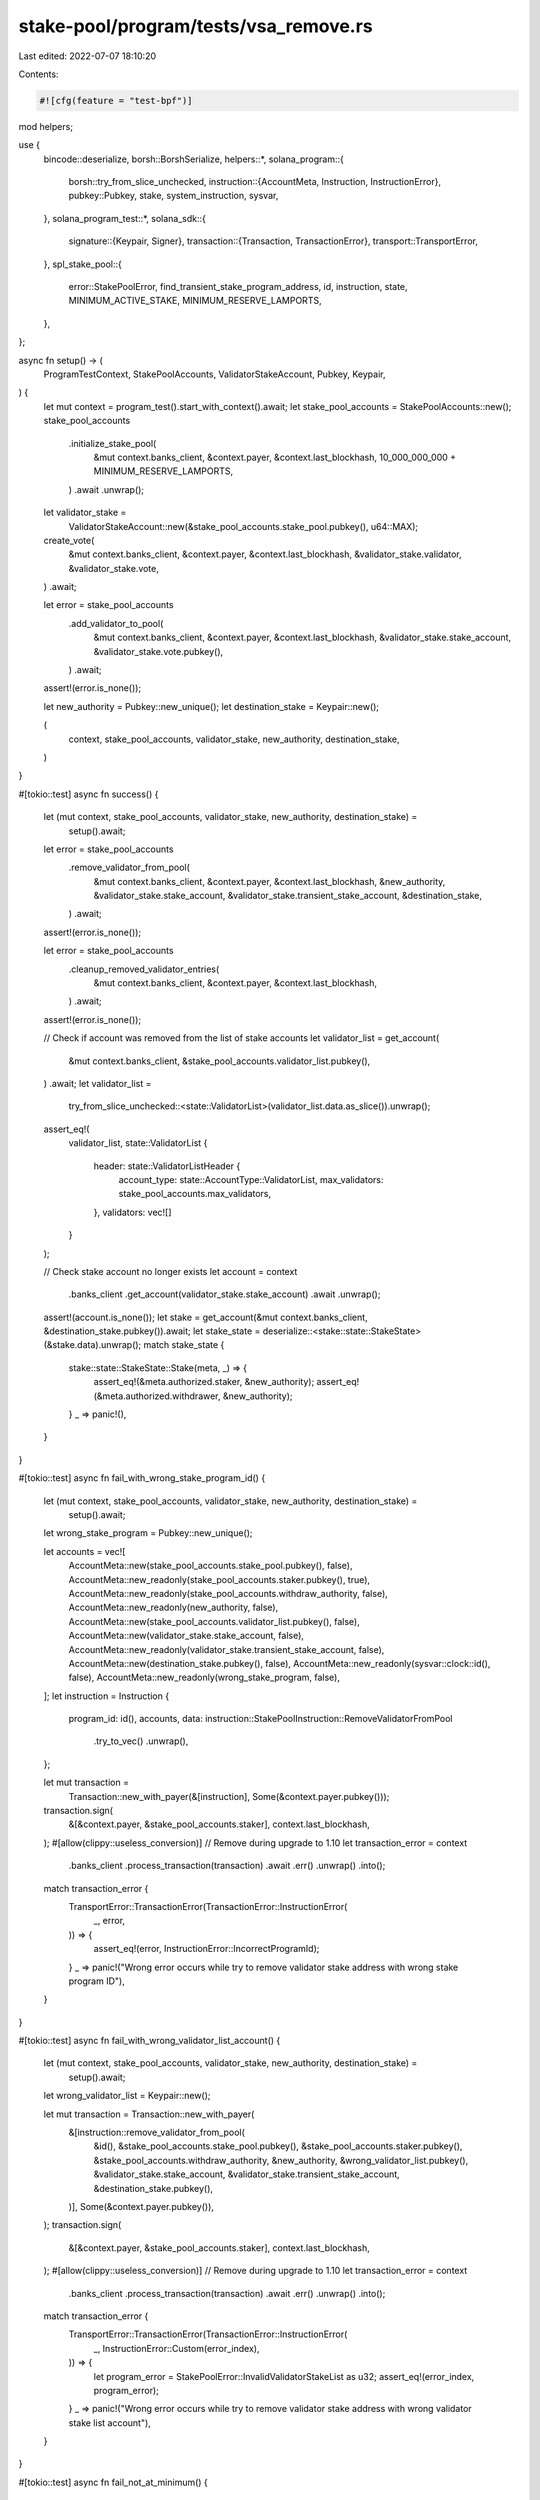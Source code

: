 stake-pool/program/tests/vsa_remove.rs
======================================

Last edited: 2022-07-07 18:10:20

Contents:

.. code-block:: rs

    #![cfg(feature = "test-bpf")]

mod helpers;

use {
    bincode::deserialize,
    borsh::BorshSerialize,
    helpers::*,
    solana_program::{
        borsh::try_from_slice_unchecked,
        instruction::{AccountMeta, Instruction, InstructionError},
        pubkey::Pubkey,
        stake, system_instruction, sysvar,
    },
    solana_program_test::*,
    solana_sdk::{
        signature::{Keypair, Signer},
        transaction::{Transaction, TransactionError},
        transport::TransportError,
    },
    spl_stake_pool::{
        error::StakePoolError, find_transient_stake_program_address, id, instruction, state,
        MINIMUM_ACTIVE_STAKE, MINIMUM_RESERVE_LAMPORTS,
    },
};

async fn setup() -> (
    ProgramTestContext,
    StakePoolAccounts,
    ValidatorStakeAccount,
    Pubkey,
    Keypair,
) {
    let mut context = program_test().start_with_context().await;
    let stake_pool_accounts = StakePoolAccounts::new();
    stake_pool_accounts
        .initialize_stake_pool(
            &mut context.banks_client,
            &context.payer,
            &context.last_blockhash,
            10_000_000_000 + MINIMUM_RESERVE_LAMPORTS,
        )
        .await
        .unwrap();

    let validator_stake =
        ValidatorStakeAccount::new(&stake_pool_accounts.stake_pool.pubkey(), u64::MAX);
    create_vote(
        &mut context.banks_client,
        &context.payer,
        &context.last_blockhash,
        &validator_stake.validator,
        &validator_stake.vote,
    )
    .await;

    let error = stake_pool_accounts
        .add_validator_to_pool(
            &mut context.banks_client,
            &context.payer,
            &context.last_blockhash,
            &validator_stake.stake_account,
            &validator_stake.vote.pubkey(),
        )
        .await;
    assert!(error.is_none());

    let new_authority = Pubkey::new_unique();
    let destination_stake = Keypair::new();

    (
        context,
        stake_pool_accounts,
        validator_stake,
        new_authority,
        destination_stake,
    )
}

#[tokio::test]
async fn success() {
    let (mut context, stake_pool_accounts, validator_stake, new_authority, destination_stake) =
        setup().await;

    let error = stake_pool_accounts
        .remove_validator_from_pool(
            &mut context.banks_client,
            &context.payer,
            &context.last_blockhash,
            &new_authority,
            &validator_stake.stake_account,
            &validator_stake.transient_stake_account,
            &destination_stake,
        )
        .await;
    assert!(error.is_none());

    let error = stake_pool_accounts
        .cleanup_removed_validator_entries(
            &mut context.banks_client,
            &context.payer,
            &context.last_blockhash,
        )
        .await;
    assert!(error.is_none());

    // Check if account was removed from the list of stake accounts
    let validator_list = get_account(
        &mut context.banks_client,
        &stake_pool_accounts.validator_list.pubkey(),
    )
    .await;
    let validator_list =
        try_from_slice_unchecked::<state::ValidatorList>(validator_list.data.as_slice()).unwrap();
    assert_eq!(
        validator_list,
        state::ValidatorList {
            header: state::ValidatorListHeader {
                account_type: state::AccountType::ValidatorList,
                max_validators: stake_pool_accounts.max_validators,
            },
            validators: vec![]
        }
    );

    // Check stake account no longer exists
    let account = context
        .banks_client
        .get_account(validator_stake.stake_account)
        .await
        .unwrap();
    assert!(account.is_none());
    let stake = get_account(&mut context.banks_client, &destination_stake.pubkey()).await;
    let stake_state = deserialize::<stake::state::StakeState>(&stake.data).unwrap();
    match stake_state {
        stake::state::StakeState::Stake(meta, _) => {
            assert_eq!(&meta.authorized.staker, &new_authority);
            assert_eq!(&meta.authorized.withdrawer, &new_authority);
        }
        _ => panic!(),
    }
}

#[tokio::test]
async fn fail_with_wrong_stake_program_id() {
    let (mut context, stake_pool_accounts, validator_stake, new_authority, destination_stake) =
        setup().await;

    let wrong_stake_program = Pubkey::new_unique();

    let accounts = vec![
        AccountMeta::new(stake_pool_accounts.stake_pool.pubkey(), false),
        AccountMeta::new_readonly(stake_pool_accounts.staker.pubkey(), true),
        AccountMeta::new_readonly(stake_pool_accounts.withdraw_authority, false),
        AccountMeta::new_readonly(new_authority, false),
        AccountMeta::new(stake_pool_accounts.validator_list.pubkey(), false),
        AccountMeta::new(validator_stake.stake_account, false),
        AccountMeta::new_readonly(validator_stake.transient_stake_account, false),
        AccountMeta::new(destination_stake.pubkey(), false),
        AccountMeta::new_readonly(sysvar::clock::id(), false),
        AccountMeta::new_readonly(wrong_stake_program, false),
    ];
    let instruction = Instruction {
        program_id: id(),
        accounts,
        data: instruction::StakePoolInstruction::RemoveValidatorFromPool
            .try_to_vec()
            .unwrap(),
    };

    let mut transaction =
        Transaction::new_with_payer(&[instruction], Some(&context.payer.pubkey()));
    transaction.sign(
        &[&context.payer, &stake_pool_accounts.staker],
        context.last_blockhash,
    );
    #[allow(clippy::useless_conversion)] // Remove during upgrade to 1.10
    let transaction_error = context
        .banks_client
        .process_transaction(transaction)
        .await
        .err()
        .unwrap()
        .into();

    match transaction_error {
        TransportError::TransactionError(TransactionError::InstructionError(
            _,
            error,
        )) => {
            assert_eq!(error, InstructionError::IncorrectProgramId);
        }
        _ => panic!("Wrong error occurs while try to remove validator stake address with wrong stake program ID"),
    }
}

#[tokio::test]
async fn fail_with_wrong_validator_list_account() {
    let (mut context, stake_pool_accounts, validator_stake, new_authority, destination_stake) =
        setup().await;

    let wrong_validator_list = Keypair::new();

    let mut transaction = Transaction::new_with_payer(
        &[instruction::remove_validator_from_pool(
            &id(),
            &stake_pool_accounts.stake_pool.pubkey(),
            &stake_pool_accounts.staker.pubkey(),
            &stake_pool_accounts.withdraw_authority,
            &new_authority,
            &wrong_validator_list.pubkey(),
            &validator_stake.stake_account,
            &validator_stake.transient_stake_account,
            &destination_stake.pubkey(),
        )],
        Some(&context.payer.pubkey()),
    );
    transaction.sign(
        &[&context.payer, &stake_pool_accounts.staker],
        context.last_blockhash,
    );
    #[allow(clippy::useless_conversion)] // Remove during upgrade to 1.10
    let transaction_error = context
        .banks_client
        .process_transaction(transaction)
        .await
        .err()
        .unwrap()
        .into();

    match transaction_error {
        TransportError::TransactionError(TransactionError::InstructionError(
            _,
            InstructionError::Custom(error_index),
        )) => {
            let program_error = StakePoolError::InvalidValidatorStakeList as u32;
            assert_eq!(error_index, program_error);
        }
        _ => panic!("Wrong error occurs while try to remove validator stake address with wrong validator stake list account"),
    }
}

#[tokio::test]
async fn fail_not_at_minimum() {
    let (mut context, stake_pool_accounts, validator_stake, new_authority, destination_stake) =
        setup().await;

    transfer(
        &mut context.banks_client,
        &context.payer,
        &context.last_blockhash,
        &validator_stake.stake_account,
        1_000_001,
    )
    .await;

    let error = stake_pool_accounts
        .remove_validator_from_pool(
            &mut context.banks_client,
            &context.payer,
            &context.last_blockhash,
            &new_authority,
            &validator_stake.stake_account,
            &validator_stake.transient_stake_account,
            &destination_stake,
        )
        .await
        .unwrap()
        .unwrap();
    assert_eq!(
        error,
        TransactionError::InstructionError(
            1,
            InstructionError::Custom(StakePoolError::StakeLamportsNotEqualToMinimum as u32)
        ),
    );
}

#[tokio::test]
async fn fail_double_remove() {
    let (mut context, stake_pool_accounts, validator_stake, new_authority, destination_stake) =
        setup().await;

    let error = stake_pool_accounts
        .remove_validator_from_pool(
            &mut context.banks_client,
            &context.payer,
            &context.last_blockhash,
            &new_authority,
            &validator_stake.stake_account,
            &validator_stake.transient_stake_account,
            &destination_stake,
        )
        .await;
    assert!(error.is_none());

    let error = stake_pool_accounts
        .cleanup_removed_validator_entries(
            &mut context.banks_client,
            &context.payer,
            &context.last_blockhash,
        )
        .await;
    assert!(error.is_none());

    let _latest_blockhash = context.banks_client.get_latest_blockhash().await.unwrap();

    let destination_stake = Keypair::new();
    let error = stake_pool_accounts
        .remove_validator_from_pool(
            &mut context.banks_client,
            &context.payer,
            &context.last_blockhash,
            &new_authority,
            &validator_stake.stake_account,
            &validator_stake.transient_stake_account,
            &destination_stake,
        )
        .await
        .unwrap()
        .unwrap();

    assert!(matches!(
        error,
        TransactionError::InstructionError(1, InstructionError::BorshIoError(_),)
    ));
}

#[tokio::test]
async fn fail_wrong_staker() {
    let (mut context, stake_pool_accounts, validator_stake, new_authority, destination_stake) =
        setup().await;

    let malicious = Keypair::new();

    let mut transaction = Transaction::new_with_payer(
        &[instruction::remove_validator_from_pool(
            &id(),
            &stake_pool_accounts.stake_pool.pubkey(),
            &malicious.pubkey(),
            &stake_pool_accounts.withdraw_authority,
            &new_authority,
            &stake_pool_accounts.validator_list.pubkey(),
            &validator_stake.stake_account,
            &validator_stake.transient_stake_account,
            &destination_stake.pubkey(),
        )],
        Some(&context.payer.pubkey()),
    );
    transaction.sign(&[&context.payer, &malicious], context.last_blockhash);
    #[allow(clippy::useless_conversion)] // Remove during upgrade to 1.10
    let transaction_error = context
        .banks_client
        .process_transaction(transaction)
        .await
        .err()
        .unwrap()
        .into();

    match transaction_error {
        TransportError::TransactionError(TransactionError::InstructionError(
            _,
            InstructionError::Custom(error_index),
        )) => {
            let program_error = StakePoolError::WrongStaker as u32;
            assert_eq!(error_index, program_error);
        }
        _ => {
            panic!("Wrong error occurs while not an staker try to remove validator stake address")
        }
    }
}

#[tokio::test]
async fn fail_no_signature() {
    let (mut context, stake_pool_accounts, validator_stake, new_authority, destination_stake) =
        setup().await;

    let accounts = vec![
        AccountMeta::new(stake_pool_accounts.stake_pool.pubkey(), false),
        AccountMeta::new_readonly(stake_pool_accounts.staker.pubkey(), false),
        AccountMeta::new_readonly(stake_pool_accounts.withdraw_authority, false),
        AccountMeta::new_readonly(new_authority, false),
        AccountMeta::new(stake_pool_accounts.validator_list.pubkey(), false),
        AccountMeta::new(validator_stake.stake_account, false),
        AccountMeta::new_readonly(validator_stake.transient_stake_account, false),
        AccountMeta::new(destination_stake.pubkey(), false),
        AccountMeta::new_readonly(sysvar::clock::id(), false),
        AccountMeta::new_readonly(stake::program::id(), false),
    ];
    let instruction = Instruction {
        program_id: id(),
        accounts,
        data: instruction::StakePoolInstruction::RemoveValidatorFromPool
            .try_to_vec()
            .unwrap(),
    };

    let transaction = Transaction::new_signed_with_payer(
        &[instruction],
        Some(&context.payer.pubkey()),
        &[&context.payer],
        context.last_blockhash,
    );
    #[allow(clippy::useless_conversion)] // Remove during upgrade to 1.10
    let transaction_error = context
        .banks_client
        .process_transaction(transaction)
        .await
        .err()
        .unwrap()
        .into();

    match transaction_error {
        TransportError::TransactionError(TransactionError::InstructionError(
            _,
            InstructionError::Custom(error_index),
        )) => {
            let program_error = StakePoolError::SignatureMissing as u32;
            assert_eq!(error_index, program_error);
        }
        _ => panic!("Wrong error occurs while malicious try to remove validator stake account without signing transaction"),
    }
}

#[tokio::test]
async fn fail_with_activating_transient_stake() {
    let (mut context, stake_pool_accounts, validator_stake, new_authority, destination_stake) =
        setup().await;

    // increase the validator stake
    let error = stake_pool_accounts
        .increase_validator_stake(
            &mut context.banks_client,
            &context.payer,
            &context.last_blockhash,
            &validator_stake.transient_stake_account,
            &validator_stake.stake_account,
            &validator_stake.vote.pubkey(),
            2_000_000_000,
            validator_stake.transient_stake_seed,
        )
        .await;
    assert!(error.is_none());

    let error = stake_pool_accounts
        .remove_validator_from_pool(
            &mut context.banks_client,
            &context.payer,
            &context.last_blockhash,
            &new_authority,
            &validator_stake.stake_account,
            &validator_stake.transient_stake_account,
            &destination_stake,
        )
        .await
        .unwrap()
        .unwrap();
    match error {
        TransactionError::InstructionError(
            _,
            InstructionError::Custom(error_index),
        ) => {
            let program_error = StakePoolError::WrongStakeState as u32;
            assert_eq!(error_index, program_error);
        }
        _ => panic!("Wrong error occurs while removing validator stake account while transient stake is activating"),
    }
}

#[tokio::test]
async fn success_with_deactivating_transient_stake() {
    let (mut context, stake_pool_accounts, validator_stake, new_authority, destination_stake) =
        setup().await;

    let rent = context.banks_client.get_rent().await.unwrap();
    let stake_rent = rent.minimum_balance(std::mem::size_of::<stake::state::StakeState>());
    let deposit_info = simple_deposit_stake(
        &mut context.banks_client,
        &context.payer,
        &context.last_blockhash,
        &stake_pool_accounts,
        &validator_stake,
        TEST_STAKE_AMOUNT,
    )
    .await
    .unwrap();

    // increase the validator stake
    let error = stake_pool_accounts
        .decrease_validator_stake(
            &mut context.banks_client,
            &context.payer,
            &context.last_blockhash,
            &validator_stake.stake_account,
            &validator_stake.transient_stake_account,
            TEST_STAKE_AMOUNT + stake_rent,
            validator_stake.transient_stake_seed,
        )
        .await;
    assert!(error.is_none());

    let error = stake_pool_accounts
        .remove_validator_from_pool(
            &mut context.banks_client,
            &context.payer,
            &context.last_blockhash,
            &new_authority,
            &validator_stake.stake_account,
            &validator_stake.transient_stake_account,
            &destination_stake,
        )
        .await;
    assert!(error.is_none());

    // fail deposit
    let maybe_deposit = simple_deposit_stake(
        &mut context.banks_client,
        &context.payer,
        &context.last_blockhash,
        &stake_pool_accounts,
        &validator_stake,
        TEST_STAKE_AMOUNT,
    )
    .await;
    assert!(maybe_deposit.is_none());

    // fail withdraw
    let user_stake_recipient = Keypair::new();
    create_blank_stake_account(
        &mut context.banks_client,
        &context.payer,
        &context.last_blockhash,
        &user_stake_recipient,
    )
    .await;

    let user_transfer_authority = Keypair::new();
    let new_authority = Pubkey::new_unique();
    delegate_tokens(
        &mut context.banks_client,
        &context.payer,
        &context.last_blockhash,
        &deposit_info.pool_account.pubkey(),
        &deposit_info.authority,
        &user_transfer_authority.pubkey(),
        1,
    )
    .await;
    let error = stake_pool_accounts
        .withdraw_stake(
            &mut context.banks_client,
            &context.payer,
            &context.last_blockhash,
            &user_stake_recipient.pubkey(),
            &user_transfer_authority,
            &deposit_info.pool_account.pubkey(),
            &validator_stake.stake_account,
            &new_authority,
            1,
        )
        .await;
    assert!(error.is_some());

    // check validator has changed
    let validator_list = get_account(
        &mut context.banks_client,
        &stake_pool_accounts.validator_list.pubkey(),
    )
    .await;
    let validator_list =
        try_from_slice_unchecked::<state::ValidatorList>(validator_list.data.as_slice()).unwrap();
    let expected_list = state::ValidatorList {
        header: state::ValidatorListHeader {
            account_type: state::AccountType::ValidatorList,
            max_validators: stake_pool_accounts.max_validators,
        },
        validators: vec![state::ValidatorStakeInfo {
            status: state::StakeStatus::DeactivatingTransient,
            vote_account_address: validator_stake.vote.pubkey(),
            last_update_epoch: 0,
            active_stake_lamports: 0,
            transient_stake_lamports: TEST_STAKE_AMOUNT + stake_rent,
            transient_seed_suffix_start: validator_stake.transient_stake_seed,
            transient_seed_suffix_end: 0,
        }],
    };
    assert_eq!(validator_list, expected_list);

    // Update, should not change, no merges yet
    let error = stake_pool_accounts
        .update_all(
            &mut context.banks_client,
            &context.payer,
            &context.last_blockhash,
            &[validator_stake.vote.pubkey()],
            false,
        )
        .await;
    assert!(error.is_none());

    let validator_list = get_account(
        &mut context.banks_client,
        &stake_pool_accounts.validator_list.pubkey(),
    )
    .await;
    let validator_list =
        try_from_slice_unchecked::<state::ValidatorList>(validator_list.data.as_slice()).unwrap();
    assert_eq!(validator_list, expected_list);
}

#[tokio::test]
async fn success_resets_preferred_validator() {
    let (mut context, stake_pool_accounts, validator_stake, new_authority, destination_stake) =
        setup().await;

    stake_pool_accounts
        .set_preferred_validator(
            &mut context.banks_client,
            &context.payer,
            &context.last_blockhash,
            instruction::PreferredValidatorType::Deposit,
            Some(validator_stake.vote.pubkey()),
        )
        .await;
    stake_pool_accounts
        .set_preferred_validator(
            &mut context.banks_client,
            &context.payer,
            &context.last_blockhash,
            instruction::PreferredValidatorType::Withdraw,
            Some(validator_stake.vote.pubkey()),
        )
        .await;

    let error = stake_pool_accounts
        .remove_validator_from_pool(
            &mut context.banks_client,
            &context.payer,
            &context.last_blockhash,
            &new_authority,
            &validator_stake.stake_account,
            &validator_stake.transient_stake_account,
            &destination_stake,
        )
        .await;
    assert!(error.is_none());

    let error = stake_pool_accounts
        .cleanup_removed_validator_entries(
            &mut context.banks_client,
            &context.payer,
            &context.last_blockhash,
        )
        .await;
    assert!(error.is_none());

    // Check if account was removed from the list of stake accounts
    let validator_list = get_account(
        &mut context.banks_client,
        &stake_pool_accounts.validator_list.pubkey(),
    )
    .await;
    let validator_list =
        try_from_slice_unchecked::<state::ValidatorList>(validator_list.data.as_slice()).unwrap();
    assert_eq!(
        validator_list,
        state::ValidatorList {
            header: state::ValidatorListHeader {
                account_type: state::AccountType::ValidatorList,
                max_validators: stake_pool_accounts.max_validators,
            },
            validators: vec![]
        }
    );

    // Check of stake account authority has changed
    let stake = get_account(&mut context.banks_client, &destination_stake.pubkey()).await;
    let stake_state = deserialize::<stake::state::StakeState>(&stake.data).unwrap();
    match stake_state {
        stake::state::StakeState::Stake(meta, _) => {
            assert_eq!(&meta.authorized.staker, &new_authority);
            assert_eq!(&meta.authorized.withdrawer, &new_authority);
        }
        _ => panic!(),
    }
}

#[tokio::test]
async fn success_with_hijacked_transient_account() {
    let (mut context, stake_pool_accounts, validator_stake, new_authority, destination_stake) =
        setup().await;
    let rent = context.banks_client.get_rent().await.unwrap();
    let stake_rent = rent.minimum_balance(std::mem::size_of::<stake::state::StakeState>());
    let increase_amount = MINIMUM_ACTIVE_STAKE + stake_rent;

    // increase stake on validator
    let error = stake_pool_accounts
        .increase_validator_stake(
            &mut context.banks_client,
            &context.payer,
            &context.last_blockhash,
            &validator_stake.transient_stake_account,
            &validator_stake.stake_account,
            &validator_stake.vote.pubkey(),
            increase_amount,
            validator_stake.transient_stake_seed,
        )
        .await;
    assert!(error.is_none());

    // warp forward to merge
    let first_normal_slot = context.genesis_config().epoch_schedule.first_normal_slot;
    let slots_per_epoch = context.genesis_config().epoch_schedule.slots_per_epoch;
    let mut slot = first_normal_slot + slots_per_epoch;
    context.warp_to_slot(slot).unwrap();
    stake_pool_accounts
        .update_all(
            &mut context.banks_client,
            &context.payer,
            &context.last_blockhash,
            &[validator_stake.vote.pubkey()],
            false,
        )
        .await;

    // decrease
    let error = stake_pool_accounts
        .decrease_validator_stake(
            &mut context.banks_client,
            &context.payer,
            &context.last_blockhash,
            &validator_stake.stake_account,
            &validator_stake.transient_stake_account,
            increase_amount,
            validator_stake.transient_stake_seed,
        )
        .await;
    assert!(error.is_none());

    // warp forward to merge
    slot += slots_per_epoch;
    context.warp_to_slot(slot).unwrap();

    // hijack
    let validator_list = stake_pool_accounts
        .get_validator_list(&mut context.banks_client)
        .await;
    let hijacker = Keypair::new();
    let transient_stake_address = find_transient_stake_program_address(
        &id(),
        &validator_stake.vote.pubkey(),
        &stake_pool_accounts.stake_pool.pubkey(),
        validator_stake.transient_stake_seed,
    )
    .0;
    let transaction = Transaction::new_signed_with_payer(
        &[
            instruction::update_validator_list_balance(
                &id(),
                &stake_pool_accounts.stake_pool.pubkey(),
                &stake_pool_accounts.withdraw_authority,
                &stake_pool_accounts.validator_list.pubkey(),
                &stake_pool_accounts.reserve_stake.pubkey(),
                &validator_list,
                &[validator_stake.vote.pubkey()],
                0,
                /* no_merge = */ false,
            ),
            system_instruction::transfer(
                &context.payer.pubkey(),
                &transient_stake_address,
                MINIMUM_RESERVE_LAMPORTS + stake_rent,
            ),
            stake::instruction::initialize(
                &transient_stake_address,
                &stake::state::Authorized {
                    staker: hijacker.pubkey(),
                    withdrawer: hijacker.pubkey(),
                },
                &stake::state::Lockup::default(),
            ),
            instruction::update_stake_pool_balance(
                &id(),
                &stake_pool_accounts.stake_pool.pubkey(),
                &stake_pool_accounts.withdraw_authority,
                &stake_pool_accounts.validator_list.pubkey(),
                &stake_pool_accounts.reserve_stake.pubkey(),
                &stake_pool_accounts.pool_fee_account.pubkey(),
                &stake_pool_accounts.pool_mint.pubkey(),
                &spl_token::id(),
            ),
            instruction::cleanup_removed_validator_entries(
                &id(),
                &stake_pool_accounts.stake_pool.pubkey(),
                &stake_pool_accounts.validator_list.pubkey(),
            ),
        ],
        Some(&context.payer.pubkey()),
        &[&context.payer],
        context.last_blockhash,
    );
    let error = context
        .banks_client
        .process_transaction(transaction)
        .await
        .err();
    assert!(error.is_none());

    // activate transient stake account
    delegate_stake_account(
        &mut context.banks_client,
        &context.payer,
        &context.last_blockhash,
        &transient_stake_address,
        &hijacker,
        &validator_stake.vote.pubkey(),
    )
    .await;

    // Remove works even though transient account is activating
    let error = stake_pool_accounts
        .remove_validator_from_pool(
            &mut context.banks_client,
            &context.payer,
            &context.last_blockhash,
            &new_authority,
            &validator_stake.stake_account,
            &validator_stake.transient_stake_account,
            &destination_stake,
        )
        .await;
    assert!(error.is_none());

    let error = stake_pool_accounts
        .cleanup_removed_validator_entries(
            &mut context.banks_client,
            &context.payer,
            &context.last_blockhash,
        )
        .await;
    assert!(error.is_none());

    // Check if account was removed from the list of stake accounts
    let validator_list = get_account(
        &mut context.banks_client,
        &stake_pool_accounts.validator_list.pubkey(),
    )
    .await;
    let validator_list =
        try_from_slice_unchecked::<state::ValidatorList>(validator_list.data.as_slice()).unwrap();
    assert_eq!(
        validator_list,
        state::ValidatorList {
            header: state::ValidatorListHeader {
                account_type: state::AccountType::ValidatorList,
                max_validators: stake_pool_accounts.max_validators,
            },
            validators: vec![]
        }
    );
}

#[tokio::test]
async fn fail_not_updated_stake_pool() {} // TODO

#[tokio::test]
async fn fail_with_uninitialized_validator_list_account() {} // TODO


